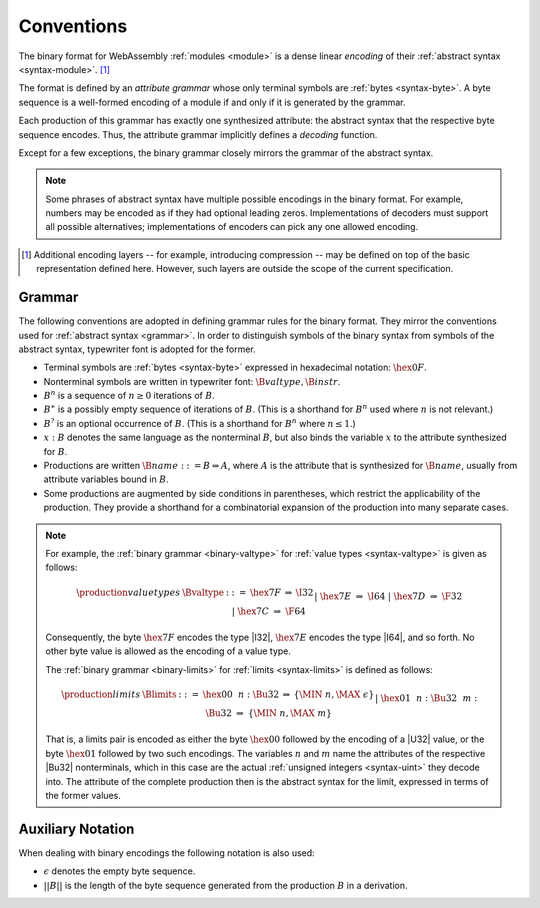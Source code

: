 .. index:: ! binary format

Conventions
-----------

The binary format for WebAssembly :ref:`modules <module>` is a dense linear *encoding* of their :ref:`abstract syntax <syntax-module>`.
[#compression]_

The format is defined by an *attribute grammar* whose only terminal symbols are :ref:`bytes <syntax-byte>`.
A byte sequence is a well-formed encoding of a module if and only if it is generated by the grammar.

Each production of this grammar has exactly one synthesized attribute: the abstract syntax that the respective byte sequence encodes.
Thus, the attribute grammar implicitly defines a *decoding* function.

Except for a few exceptions, the binary grammar closely mirrors the grammar of the abstract syntax.

.. note::
   Some phrases of abstract syntax have multiple possible encodings in the binary format.
   For example, numbers may be encoded as if they had optional leading zeros.
   Implementations of decoders must support all possible alternatives;
   implementations of encoders can pick any one allowed encoding.

.. [#compression]
   Additional encoding layers -- for example, introducing compression -- may be defined on top of the basic representation defined here.
   However, such layers are outside the scope of the current specification.


.. index:: grammar notation, notation, byte
   single: binary format; grammar
   pair: binary format; notation
.. _binary-grammar:

Grammar
~~~~~~~

The following conventions are adopted in defining grammar rules for the binary format.
They mirror the conventions used for :ref:`abstract syntax <grammar>`.
In order to distinguish symbols of the binary syntax from symbols of the abstract syntax, typewriter font is adopted for the former.

* Terminal symbols are :ref:`bytes <syntax-byte>` expressed in hexadecimal notation: :math:`\hex{0F}`.

* Nonterminal symbols are written in typewriter font: :math:`\B{valtype}, \B{instr}`.

* :math:`B^n` is a sequence of :math:`n\geq 0` iterations  of :math:`B`.

* :math:`B^\ast` is a possibly empty sequence of iterations of :math:`B`.
  (This is a shorthand for :math:`B^n` used where :math:`n` is not relevant.)

* :math:`B^?` is an optional occurrence of :math:`B`.
  (This is a shorthand for :math:`B^n` where :math:`n \leq 1`.)

* :math:`x{:}B` denotes the same language as the nonterminal :math:`B`, but also binds the variable :math:`x` to the attribute synthesized for :math:`B`.

* Productions are written :math:`\B{name} ::= B \Rightarrow A`, where :math:`A` is the attribute that is synthesized for :math:`\B{name}`, usually from attribute variables bound in :math:`B`.

* Some productions are augmented by side conditions in parentheses, which restrict the applicability of the production. They provide a shorthand for a combinatorial expansion of the production into many separate cases.

.. note::
   For example, the :ref:`binary grammar <binary-valtype>` for :ref:`value types <syntax-valtype>` is given as follows:

   .. math::
     \begin{array}{llcll@{\qquad\qquad}l}
     \production{value types} & \Bvaltype &::=&
       \hex{7F} &\Rightarrow& \I32 \\ &&|&
       \hex{7E} &\Rightarrow& \I64 \\ &&|&
       \hex{7D} &\Rightarrow& \F32 \\ &&|&
       \hex{7C} &\Rightarrow& \F64 \\
     \end{array}

   Consequently, the byte :math:`\hex{7F}` encodes the type |I32|,
   :math:`\hex{7E}` encodes the type |I64|, and so forth.
   No other byte value is allowed as the encoding of a value type.

   The :ref:`binary grammar <binary-limits>` for :ref:`limits <syntax-limits>` is defined as follows:   

   .. math::
      \begin{array}{llclll}
      \production{limits} & \Blimits &::=&
        \hex{00}~~n{:}\Bu32 &\Rightarrow& \{ \MIN~n, \MAX~\epsilon \} \\ &&|&
        \hex{01}~~n{:}\Bu32~~m{:}\Bu32 &\Rightarrow& \{ \MIN~n, \MAX~m \} \\
      \end{array}

   That is, a limits pair is encoded as either the byte :math:`\hex{00}` followed by the encoding of a |U32| value,
   or the byte :math:`\hex{01}` followed by two such encodings. 
   The variables :math:`n` and :math:`m` name the attributes of the respective |Bu32| nonterminals, which in this case are the actual :ref:`unsigned integers <syntax-uint>` they decode into.
   The attribute of the complete production then is the abstract syntax for the limit, expressed in terms of the former values.


.. _binary-notation:

Auxiliary Notation
~~~~~~~~~~~~~~~~~~

When dealing with binary encodings the following notation is also used:

* :math:`\epsilon` denotes the empty byte sequence.

* :math:`||B||` is the length of the byte sequence generated from the production :math:`B` in a derivation.
